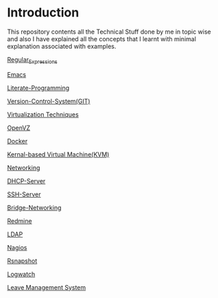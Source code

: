 * Introduction
This repository contents all the Technical Stuff done by me in topic wise and also I have explained all the concepts that I learnt with minimal explanation associated with examples.

[[https://github.com/kraghupathi/raghu-wiki/blob/master/Regular-expressions.org][Regular_Expressions]]

[[https://github.com/kraghupathi/raghu-wiki/blob/master/Emacs.org][Emacs]]

[[https://github.com/kraghupathi/Literate-programme/blob/master/index.org][Literate-Programming]]

[[https://github.com/kraghupathi/raghu-wiki/blob/master/Git-tutorial.org][Version-Control-System(GIT)]]

[[https://github.com/kraghupathi/raghu-wiki/blob/master/virtualbox.org][Virtualization Techniques]]

[[https://github.com/kraghupathi/raghu-wiki/blob/master/openvz.org][OpenVZ]]

[[https://github.com/kraghupathi/raghu-wiki/blob/master/Docker.org][Docker]]

[[https://github.com/kraghupathi/raghu-wiki/blob/master/kvm.org][Kernal-based Virtual Machine(KVM)]]

[[https://github.com/kraghupathi/raghu-wiki/blob/master/networking.org][Networking]]

[[https://github.com/kraghupathi/raghu-wiki/blob/master/dhcp.org][DHCP-Server]]

[[https://github.com/kraghupathi/raghu-wiki/blob/master/SSH-Server.org][SSH-Server]]

[[https://github.com/kraghupathi/raghu-wiki/blob/master/Bridge-Networking.org][Bridge-Networking]]

[[https://github.com/kraghupathi/raghu-wiki/blob/master/Redmine_tutorial.org][Redmine]]

[[https://github.com/kraghupathi/raghu-wiki/blob/master/ldap.org][LDAP]]

[[https://github.com/kraghupathi/raghu-wiki/blob/master/nagios/nagios.org][Nagios]]

[[https://github.com/kraghupathi/raghu-wiki/blob/master/rsnapshot.org][Rsnapshot]]

[[https://github.com/kraghupathi/raghu-wiki/blob/master/Logwatch.org][Logwatch]]

[[https://github.com/kraghupathi/raghu-wiki/blob/master/leave-management.org][Leave Management System]]
